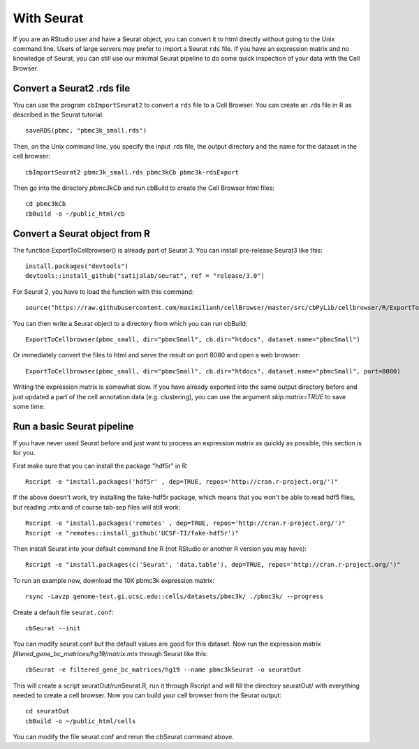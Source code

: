 With Seurat
-----------

If you are an RStudio user and have a Seurat object, you can convert
it to html directly without going to the Unix command line. Users of large
servers may prefer to import a Seurat ``rds`` file.  If you have an expression
matrix and no knowledge of Seurat, you can still use our minimal Seurat
pipeline to do some quick inspection of your data with the Cell Browser.

Convert a Seurat2 .rds file
^^^^^^^^^^^^^^^^^^^^^^^^^^^

You can use the program ``cbImportSeurat2`` to convert a ``rds`` file to a Cell
Browser. You can create an .rds file in R as described in the Seurat tutorial::

    saveRDS(pbmc, "pbmc3k_small.rds")

Then, on the Unix command line, you specify the input .rds file, the output directory and
the name for the dataset in the cell browser::

    cbImportSeurat2 pbmc3k_small.rds pbmc3kCb pbmc3k-rdsExport

Then go into the directory *pbmc3kCb* and run cbBuild to create the Cell Browser html files::

    cd pbmc3kCb
    cbBuild -o ~/public_html/cb

Convert a Seurat object from R
^^^^^^^^^^^^^^^^^^^^^^^^^^^^^^

The function ExportToCellbrowser() is already part of Seurat 3. You can install pre-release Seurat3 like this::

    install.packages("devtools")
    devtools::install_github("satijalab/seurat", ref = "release/3.0")

For Seurat 2, you have to load the function with this command::

    source("https://raw.githubusercontent.com/maximilianh/cellBrowser/master/src/cbPyLib/cellbrowser/R/ExportToCellbrowser-seurat2.R")

You can then write a Seurat object to a directory from which you can run cbBuild::

    ExportToCellbrowser(pbmc_small, dir="pbmcSmall", cb.dir="htdocs", dataset.name="pbmcSmall")

Or immediately convert the files to html and serve the result on port 8080 and open a web browser::

    ExportToCellbrowser(pbmc_small, dir="pbmcSmall", cb.dir="htdocs", dataset.name="pbmcSmall", port=8080)

Writing the expression matrix is somewhat slow. If you have already exported into the same 
output directory before and just updated a part of the cell annotation data
(e.g. clustering), you can use the argument *skip.matrix=TRUE* to save some
time.

Run a basic Seurat pipeline
^^^^^^^^^^^^^^^^^^^^^^^^^^^

If you have never used Seurat before and just want to process an expression matrix
as quickly as possible, this section is for you.

First make sure that you can install the package "hdf5r" in R::

    Rscript -e "install.packages('hdf5r' , dep=TRUE, repos='http://cran.r-project.org/')"

If the above doesn't work, try installing the fake-hdf5r package, which means
that you won't be able to read hdf5 files, but reading .mtx and of course
tab-sep files will still work::

    Rscript -e "install.packages('remotes' , dep=TRUE, repos='http://cran.r-project.org/')"
    Rscript -e "remotes::install_github('UCSF-TI/fake-hdf5r')"

Then install Seurat into your default command line R (not RStudio or another R version you may have)::

    Rscript -e "install.packages(c('Seurat', 'data.table'), dep=TRUE, repos='http://cran.r-project.org/')"

To run an example now, download the 10X pbmc3k expression matrix::

    rsync -Lavzp genome-test.gi.ucsc.edu::cells/datasets/pbmc3k/ ./pbmc3k/ --progress

Create a default file ``seurat.conf``::

    cbSeurat --init

You can modify seurat.conf but the default values are good for this dataset.
Now run the expression matrix *filtered_gene_bc_matrices/hg19/matrix.mtx* through
Seurat like this::

    cbSeurat -e filtered_gene_bc_matrices/hg19 --name pbmc3kSeurat -o seuratOut 

This will create a script seuratOut/runSeurat.R, run it through Rscript and
will fill the directory seuratOut/ with everything needed to create a cell
browser. Now you can build your cell browser from the Seurat output::

    cd seuratOut
    cbBuild -o ~/public_html/cells

You can modify the file seurat.conf and rerun the cbSeurat command above.

